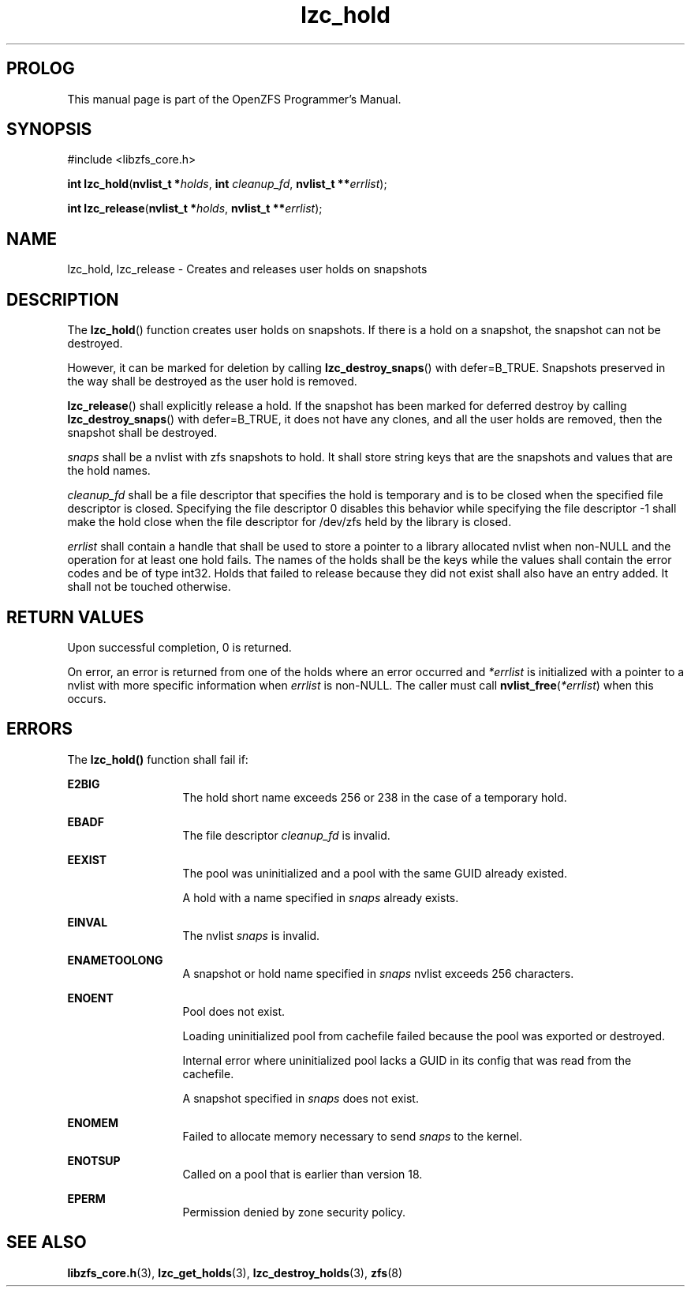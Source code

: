 '\" t
.\"
.\" CDDL HEADER START
.\"
.\" The contents of this file are subject to the terms of the
.\" Common Development and Distribution License (the "License").
.\" You may not use this file except in compliance with the License.
.\"
.\" You can obtain a copy of the license at usr/src/OPENSOLARIS.LICENSE
.\" or http://www.opensolaris.org/os/licensing.
.\" See the License for the specific language governing permissions
.\" and limitations under the License.
.\"
.\" When distributing Covered Code, include this CDDL HEADER in each
.\" file and include the License file at usr/src/OPENSOLARIS.LICENSE.
.\" If applicable, add the following below this CDDL HEADER, with the
.\" fields enclosed by brackets "[]" replaced with your own identifying
.\" information: Portions Copyright [yyyy] [name of copyright owner]
.\"
.\" CDDL HEADER END
.\"
.\"
.\" Copyright 2015 ClusterHQ Inc. All rights reserved.
.\"
.TH lzc_hold 7 "2015 JUL 8" "OpenZFS" "OpenZFS Programmer's Manual"

.SH PROLOG
This manual page is part of the OpenZFS Programmer's Manual.

.SH SYNOPSIS
#include <libzfs_core.h>

\fBint\fR \fBlzc_hold\fR(\fBnvlist_t *\fR\fIholds\fR, \fBint\fR \fIcleanup_fd\fR, \fBnvlist_t **\fR\fIerrlist\fR);
.sp
\fBint\fR \fBlzc_release\fR(\fBnvlist_t *\fR\fIholds\fR, \fBnvlist_t **\fR\fIerrlist\fR);


.SH NAME
lzc_hold, lzc_release \- Creates and releases user holds on snapshots

.SH DESCRIPTION
.LP
The \fBlzc_hold\fR() function creates user holds on snapshots.
If there is a hold on a snapshot, the snapshot can not be destroyed.
.sp
However, it can be marked for deletion by calling \fBlzc_destroy_snaps\fR() with defer=B_TRUE.
Snapshots preserved in the way shall be destroyed as the user hold is removed.
.sp
\fBlzc_release\fR() shall explicitly release a hold.
If the snapshot has been marked for deferred destroy by calling \fBlzc_destroy_snaps\fR() with defer=B_TRUE, it does not have any clones, and all the user holds are removed, then the snapshot shall be destroyed.

.I snaps
shall be a nvlist with zfs snapshots to hold.
It shall store string keys that are the snapshots and values that are the hold names.

.I cleanup_fd
shall be a file descriptor that specifies the hold is temporary and is to be closed when the specified file descriptor is closed.
Specifying the file descriptor 0 disables this behavior while specifying the file descriptor -1 shall make the hold close when the file descriptor for /dev/zfs held by the library is closed.

.I errlist
shall contain a handle that shall be used to store a pointer to a library allocated nvlist when non-NULL and the operation for at least one hold fails.
The names of the holds shall be the keys while the values shall contain the error codes and be of type int32.
Holds that failed to release because they did not exist shall also have an entry added.
It shall not be touched otherwise.

.SH RETURN VALUES
.sp
.LP
Upon successful completion, 0 is returned.
.sp
On error, an error is returned from one of the holds where an error occurred and \fI*errlist\fR is initialized with a pointer to a nvlist with more specific information when \fIerrlist\fR is non-NULL.
The caller must call \fBnvlist_free\fR(\fI*errlist\fR) when this occurs.

.SH ERRORS
.sp
.LP
The \fBlzc_hold()\fR function shall fail if:
.sp
.ne 2
.na
\fB\fBE2BIG\fR\fR
.ad
.RS 13n
The hold short name exceeds 256 or 238 in the case of a temporary hold.
.RE

.sp
.ne 2
.na
\fB\fBEBADF\fR\fR
.ad
.RS 13n
The file descriptor \fIcleanup_fd\fR is invalid.
.RE

.sp
.ne 2
.na
\fB\fBEEXIST\fR\fR
.ad
.RS 13n
The pool was uninitialized and a pool with the same GUID already existed.
.sp
A hold with a name specified in \fIsnaps\fR already exists.
.RE

.sp
.ne 2
.na
\fB\fBEINVAL\fR\fR
.ad
.RS 13n
The nvlist \fIsnaps\fR is invalid.
.RE

.sp
.ne 2
.na
\fB\fBENAMETOOLONG\fR\fR
.ad
.RS 13n
A snapshot or hold name specified in \fIsnaps\fR nvlist exceeds 256 characters.
.RE

.sp
.ne 2
.na
\fB\fBENOENT\fR\fR
.ad
.RS 13n
Pool does not exist.
.sp
Loading uninitialized pool from cachefile failed because the pool was exported or destroyed.
.sp
Internal error where uninitialized pool lacks a GUID in its config that was read from the cachefile.
.sp
A snapshot specified in \fIsnaps\fR does not exist.
.RE

.sp
.ne 2
.na
\fB\fBENOMEM\fR\fR
.ad
.RS 13n
Failed to allocate memory necessary to send \fIsnaps\fR to the kernel.
.RE

.sp
.ne 2
.na
\fB\fBENOTSUP\fR\fR
.ad
.RS 13n
Called on a pool that is earlier than version 18.
.RE

.sp
.ne 2
.na
\fB\fBEPERM\fR\fR
.ad
.RS 13n
Permission denied by zone security policy.
.RE

.SH SEE ALSO
.sp
.LP
\fBlibzfs_core.h\fR(3), \fBlzc_get_holds\fR(3), \fBlzc_destroy_holds\fR(3),
\fBzfs\fR(8)
